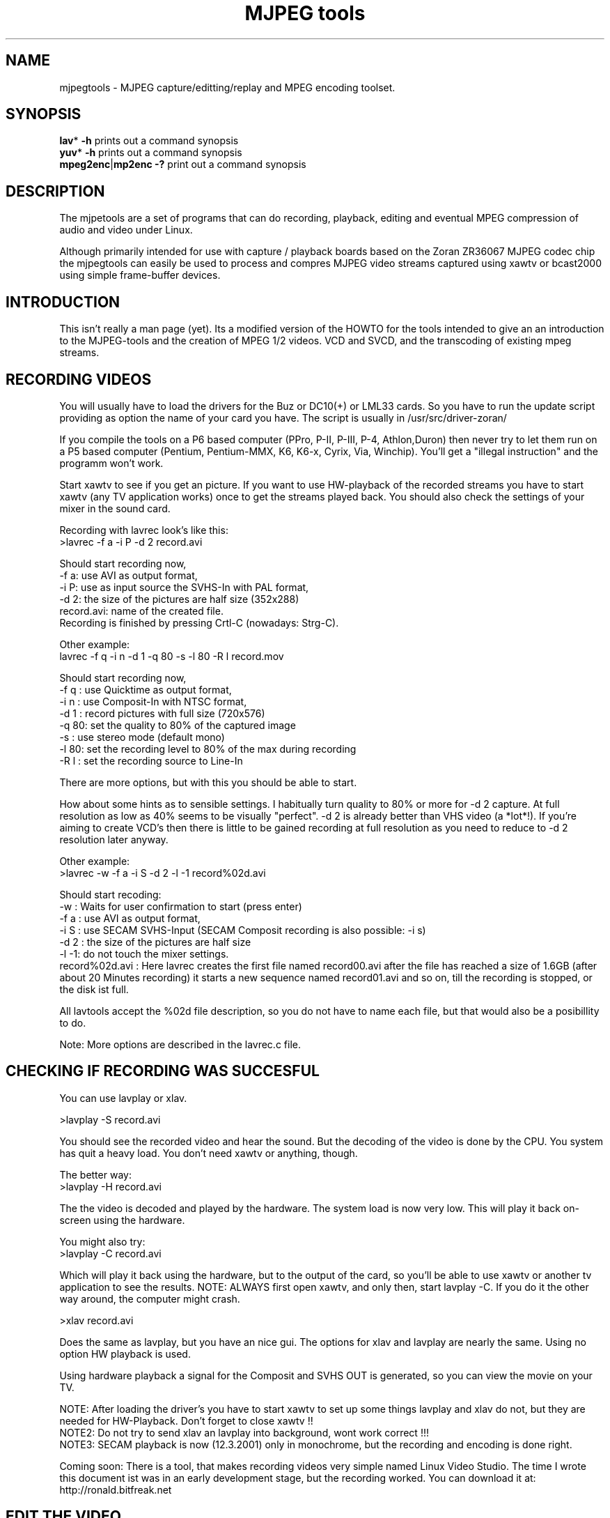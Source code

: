 .TH "MJPEG tools" "1" "2 June 2001" "MJPEG Linux Square" "MJPEG tools manual"

.SH "NAME"
.LP 
.br 
mjpegtools \- MJPEG capture/editting/replay and MPEG encoding toolset.
.br 

.SH "SYNOPSIS"
.LP 
.BR lav * " \-h"
prints out a command synopsis
.br 
.BR yuv * " \-h"
prints out a command synopsis
.br 
.BR mpeg2enc | mp2enc\ \-?
print out a command synopsis
.br 

.SH "DESCRIPTION"
.br
The mjpetools are a set of programs that can do recording,
playback,  editing and eventual MPEG compression of
audio and video under Linux.  

Although primarily intended for use with capture / playback boards
based on the Zoran ZR36067 MJPEG codec chip the mjpegtools can easily
be used to process and compres MJPEG video streams captured using
xawtv or bcast2000 using simple frame-buffer devices.


.SH "INTRODUCTION"
.br 

This isn't really a man page (yet).  Its a modified version of the
HOWTO for the tools intended to give an an introduction to the
MJPEG\-tools and the creation of MPEG 1/2 videos. VCD and SVCD, and
the transcoding of existing mpeg streams.

.SH "RECORDING VIDEOS"
.br
You will usually have to load the drivers for the Buz or DC10(+) or LML33
cards. So you have to run the update script providing as option the name 
of your card you have. The script is usually in /usr/src/driver\-zoran/

If you compile the tools on a P6 based computer (PPro, P\-II, P\-III, P\-4,
Athlon,Duron) then never try to let them run on a P5 based computer 
(Pentium, Pentium\-MMX, K6, K6\-x, Cyrix, Via, Winchip). You'll get a 
"illegal instruction" and the programm won't work.

Start xawtv to see if you get an picture. If you want to use HW\-playback of
the recorded streams you have to start xawtv (any TV application works) 
once to get the streams played back. You should also check the settings of 
your mixer in the sound card.

Recording with lavrec look's like this:
.br 
>lavrec \-f a \-i P \-d 2 record.avi

Should start recording now,
.br 
\-f a: use AVI as output format,
.br 
\-i P: use as input source the SVHS\-In with PAL format,
.br 
\-d 2: the size of the pictures are half size (352x288)
.br 
record.avi: name of the created file.
.br 
Recording is finished by pressing Crtl\-C (nowadays: Strg\-C).

Other example:
.br 
lavrec \-f q \-i n \-d 1 \-q 80 \-s \-l 80 \-R l record.mov

Should start recording now,
.br 
\-f q : use Quicktime as output format,
.br 
\-i n : use Composit\-In with NTSC format,
.br 
\-d 1 : record pictures with full size (720x576)
.br 
\-q 80: set the quality to 80% of the captured image
.br 
\-s   : use stereo mode (default mono)
.br 
\-l 80: set the recording level to 80% of the max during recording
.br 
\-R l : set the recording source to Line\-In

There are more options, but with this you should be able to start.

How about some hints as to sensible settings. I habitually turn quality to
80% or more for \-d 2 capture. At full resolution as low as 40% seems to be
visually "perfect".  \-d 2 is already better than VHS video (a *lot*!).
If you're aiming to create VCD's then there is little to be gained recording
at full resolution as you need to reduce to \-d 2 resolution later anyway.

Other example:
.br 
>lavrec \-w \-f a \-i S \-d 2 \-l \-1 record%02d.avi

Should start recoding:
.br 
\-w   : Waits for user confirmation to start (press enter)
.br 
\-f a : use AVI as output format,
.br 
\-i S : use SECAM SVHS\-Input (SECAM Composit recording is also possible: \-i s)
.br 
\-d 2 : the size of the pictures are half size
.br 
\-l \-1: do not touch the mixer settings.
.br 
record%02d.avi : Here lavrec creates the first file named record00.avi after 
the file has reached a size of 1.6GB (after about 20 Minutes recording) it 
starts a new sequence named record01.avi and so on, till the recording is 
stopped, or the disk ist full. 

All lavtools accept the %02d file description, so you do not have to name each 
file, but that would also be a posibillity to do. 

Note: More options are described in the lavrec.c file.


.SH "CHECKING IF RECORDING WAS SUCCESFUL"
.br
You can use lavplay or xlav.

>lavplay \-S record.avi

You should see the recorded video and hear the sound. But the decoding of the
video is done by the CPU. You system has quit a heavy load. You don't need
xawtv or anything, though.

The better way:
.br 
>lavplay \-H record.avi

The the video is decoded and played by the hardware. The system load is now
very low. This will play it back on\-screen using the hardware.

You might also try:
.br 
>lavplay \-C record.avi

Which will play it back using the hardware, but to the output of the card, so
you'll be able to use xawtv or another tv application to see the results.
NOTE: ALWAYS first open xawtv, and only then, start lavplay \-C. If you do it
the other way around, the computer might crash.

>xlav record.avi

Does the same as lavplay, but you have an nice gui. The options for xlav and 
lavplay are nearly the same. Using no option HW playback is used. 

Using hardware playback a signal for the Composit and SVHS OUT is generated, so you can view the movie on your TV.

NOTE: After loading the driver's you have to start xawtv to set up some things
lavplay and xlav do not, but they are needed for HW\-Playback. Don't forget to
close xawtv !!
.br 
NOTE2: Do not try to send xlav an lavplay into background, wont work correct !!!
.br 
NOTE3: SECAM playback is now (12.3.2001) only in monochrome, but the recording
and encoding is done right.

Coming soon: There is a tool, that makes recording videos very simple named
Linux Video Studio. The time I wrote this document ist was in an early
development stage, but the recording worked. You can download it at: 
http://ronald.bitfreak.net


.SH "EDIT THE VIDEO"
.br
Most of tasks can be easily done by xlav.
Like deleting parts of the video, cut paste and copy parts of the videos.
I for my term, I was not in the need of doing anything that xlav coudn't do.

The modification's should be saved because xlav does not edit (not destuctive)
the video. This means that the video is left untouced, an the modification's
are keept in an extra "Edit List" file. Readable with a text editor. This files
can be used as an input file for the lavtools, like lav2wav, lav2yuv, lavtrans.

If you want to cut off the beginning and the end of the stream mark the
beginning and the and, and use the "save select" button. The edit list file is
than used as input for the lavtools. If you want to split on recorded video to
some samler one simply select the parts and then save each part to a differnt
listfile.

You can see all changes to the video and sound NOW, you do not need to
recalculate something.

If you want to get an "destructive" version of your edited video use:
>lavtrans \-o short_version.avi \-f a editlist.eli

\-o    : specifies the output name
\-f a  : specifies the output format (AVI for example)
editlist.eli : is the list file where the modifications are descibed. You
generate the list file with the "save all" or "save select" buttons in xlav.

Unify videos:

> lavtrans \-o stream.movtar \-f m record_1.avi record_2.avi ... record_n.avi
\-o  : specifies the output name
\-f m: specifies the output format, movtar in this case

This is usually not necessary. Keep in your mind that there is the 2GB limit of
files in the ext2 filesystem.

Separate pics and sound: 

> lavtrans \-o sound.wav \-f w stream.avi
Creates an wav file with the sound of the stream.avi
Maybe need if you want to remove noise or something else, or you want to
convert it to an an other sound format for other use.

An other version of spliting the sound is:
> lav2wav editlist.eli > sound.wav

Creating seperate images:
> mkdir jpg
> lavtrans \-o jpg/image%05d.jpg \-f i stream.avi
First create the directory "jpg".
Then lavtrans will create single JPG images in the jpg directory from the
stream.avi file. The files will be named: image00000.jpg image00001.jpg ....

Maybe interresting if you need sample images and do not want to play arround
with grabing an single image.



.SH "CREATING MOVIE TRANSITIONS"
.br
Thanks to pHilipp Zabel's lavpipe, we can now make simple transitions between
movies or combine multiple layers of movies.

pHilipp wrote this HOWTO on how to make transitions:

Let's assume simple this scenery: We have two input videos, intro.avi
and epilogue.mov and want make intro.avi transist into epilogue.mov
with a duration of one second (that is 25 frames for PAL or 30 frames
for NTSC).

intro.avi and epiloque.mov have to be of the same format regarding
frame rate and image resolution, at the moment.
In this example they are both 352x288 PAL files. intro.avi contains
250 frames and epilogue.mov is 1000 frames long.

Therefore our output file will contain:
 \- the first 225 frames of intro.avi
 \- a 25 frame transistion containing the last 25 frames of intro.avi
   and the first 25 frames of epilogue.mov
 \- the last 975 frames of epilogue.mov

We could get the last 25 frames of intro.avi by calling:
>lav2yuv \-o 225 \-f 25 intro.avi
\-o 225, the offset, tells lav2yuv to begin with frame # 225
and \-f 25 makes it output 25 frames from there on
Another possibility is:
>lav2yuv \-o \-25 intro.avi
Since negative offsets are counted from the end.

And the first 25 frames of epilogue.mov:
>lav2yuv \-f 25 epilogue.mov
\-o defaults to an offset of zero

But we need to combine the two streams with lavpipe. So the call would be:
>lavpipe "lav2yuv \-o 255 \-f 25 intro.avi" "lav2yuv \-f 25 epilogue.mov"
The output of this is a raw yuv stream that can be fed into
transist.flt.

transist.flt needs to be informed about the duration of the transistion
and the opacity of the second stream at the beginning and at the end
of the transistion:
 \-o num   opacity of second input at the beginning [0\-255]
 \-O num   opacity of second input at the end [0\-255]
 \-d num   duration of transistion in frames
An opacity of 0 means that the second stream is fully transparent
(only stream one visible), at 255 stream two is fully opaque.
In our case the correct call (transistion from stream 1 to stream 2)
would be:
>transist.flt \-o 0 \-O 255 \-d 25
The \-s and \-n parameters equal to the \-o and \-f parameters of lav2yuv
and are only needed if anybody wants to render only a portion of the
transistion for whatever reason. Please note that this only affects
the weighting calculations \- none of the input is really skipped, so
that if you pass the skip parameter (\-s 30, for example), you also
need to skip the first 30 frames in lav2yuv (\-o 30) in order to get
the expected result. If you didn't understand this, send an email to
the authors or simply ignore \-s and \-n.
The whole procedure will be automated later, anyway.

Now we want to compress the yuv stream with yuv2lav.
>yuv2lav \-f a \-q 80 \-o transistion.avi
Reads the yuv stream from stdin and outputs an avi file (\-f a)
with compressed jpeg frames of quality 80.

Now we have the whole command for creating a transistion:

>ypipe "lav2yuv \-o 255 \-f 25 intro.avi" "lav2yuv \-f 25 epilogue.mov" | \
transist.flt \-o 0 \-O 255 \-d 25 | yuv2lav \-f a \-q 80 \-o transistion.avi

(This is one line.) The resulting video can be written as a LAV Edit List,
a plain text file containing the following lines:

LAV Edit List
PAL
3
intro.avi
transistion.avi
epilogue.mov
0 0 224
1 0 24
2 25 999

This file can be fed into xlav or lavplay, or you can pipe it into mpeg2enc
with lav2yuv or combine the whole stuff into one single mjpeg file with
lavtrans or lav2yuv|yuv2lav.



.SH "CONVERTING THE STREAM TO MPEG VIDEOS - QUICKSTART"
.br
If you want a one command conversation to mpeg videos try lav2mpeg
in the scripts directory.

However, better results can be accomplished by trying out various options
and find out which one works best for you.  These are discussed below.


.SH "COMPRESSING AUDIO"
.br
MPEG\-1 videos need MPEG1\-layer2 sound files, for MPEG\-2 videos you can use
MPEG1\-Layer2 and MPEG1\-Layer3 (MP3). But you should stick to MPEG1\-Layer2,
because most of the MPEG2 player (DVD Player for example, usually the
different Winxx Versions have great problems with this too) are not able to
play MPEG2\-Video an MPEG1\-Layer3 sound.

Example:
> lav2wav stream.avi | mp2enc \-o sound.mp2

This creates a mpeg\-2 sound file out of the stream.avi with 224kBit/sec
bitrate.

Example:
> lav2wav editlist.eli | mp2enc \-b 128 \-m \-o sound.mp2

This creates an mono output with an bitrate of 128kBit/sec bitrate.
The input this time is the editlistfile (can have any name) created with xlav,
so all changes you made in xlav are direct proccesed and handed over to mp2enc.
So you do NOT have to create an edited stream with lavtrans to get it converted
properly.

Another example:
> cat sound.wav | mp2enc \-V \-o sound.mp2

This creates an VCD ( bitrate=224, stero, sampling rate:44100) compatible
output from the wav file.

The toolame encoder is also able to produce an Layer2 file. You can use that
one as well.

You can test the output with:
> plaympeg sound.mp2

NOTE: plaympeg is an MPEG1 Player for Linux, you can use other players as well,
for MPEG audio testing you can also use mpg123.



.SH "COMPRESSING VIDEO"
.br
You can create MPEG1 and MPEG2 videos.

Normaly the first video you create is not the best, for optimal quality/size
you need to play with the bitrate, search radius, noise filter ....
The options of mpeg2enc are described in the README in the mpeg2enc directory.

Example:
> lav2yuv stream.avi | mpeg2enc \-o video.m1v

This creates an video file with the default bitrate of 1152kBit/sec. This is
the bitrate that you need if you want to create VCD's.

Example:
> lav2yuv \-d 2 stream%02d.avi | mpeg2enc \-b 1500 \-r 16 \-o video.m1v

There lav2yuv drops the 2 lsb (Less Significant Byte) of the each pixel. Then
mpeg2enc creates a video with a bitrate of 1500kBit/s uses an search radius of
16. That when trying to find similar 16*16 macroblocks of pixels in between
frames the encoder looks up to 16 pixels away from the current position of
each block.  It looks twice as far when comparing frames 1 frame apart and so
on. Reasonable values are 16 or 24. With the file description of stream%02d.avi
all files are procced that match this pattern beginning with 00, 01....

Example:
> lav2yuv \-n 1 editlist.eli | mpeg2enc \-b 2000 \-r 24 \-q 6 \-o video.m1v

There lav2yuv applies an low\-pass noise filter to the images. Then mpeg2enc
creates an video with an bitrate of 2000kBit/s (or 2000000Bit/s) uses an search
radius of 24, and reduces the quantisation of highly active blocks to 6
(def: 2.5).
Here is also the editlistfile used.

Explanation:
when mpeg2enc is invoked without the 'q' flag it creates "constant bit\-rate"
MPEG streams.  Where (loosely speaking) the strength of compression (and hence
picture quality) is adjusted to ensure that on average each frame of video has
exactly the specified number of bits.  Such constant bit\-rate streams are
needed for broadcasting and for low\-cost hardware like DVD and VCD players
which use slow fixed\-speed player hardware.

Obviously, this is fairly inefficient as it means inactive scenes use up bits
that could better be "spent" on rapidly changing scenes.  Setting the q flag
tells mpeg2enc to generate variable bit\-rate streams.  For such streams the
bit\-rate specified is simply the maximum permissible.  The q parameter
specifies the minimum degree of compression to be applied by specifying 
how exactly picture information is recorded..  Typically, q would be set 
so that quiet scenes would use less than the specified maximum (around 6 
or 8) but fast moving scenes would still be bit\-rate limited.  For 
archival purposes setting a maximum bit\-rate high enough never to be 
reached (e.g. 10Mbps) and a q of 2 or 3 are reasonable choices.

Example:
> lav2yuv \-a 352x240+0+21 stream.avi | mpeg2enc \-b 1152 \-r 16 \-4 1 \-2 1 \-o video.m1v

Usually there is at the top and at the bottom a nearly black border, and a lot
of bandwith ist used for something you do not like. The \-a option sets
everything that is not in the described area to black, but the imagesize 
(352x288) is not changed.
So you have a real black border, the encoder only uses a few bits for encoding
them, you are still compatibel to VCD's for this example.
The \-4 1 and \-2 1 options improve the quality about 10% , but conversion is
slower.

At the size of: 352x288 (1/2 PAL size, created when using the \-d 2 option when
recording) the needed bitrate is/should be between 1000 \- 1500kBit/s.

But anyways, the major factor is quality of the original and the degree of
filtering. Poor quality unfiltered material typically needs a higher rate 
to avoid visible artefacts.
If you want to reduce bit\-rate without annoying artefacts when compressing
broadcast material you should try the noise filters. This are for lav2yuv: 
\-n [0..2] and \-d [0..3]

Example:
> lav2yuv stream.avi | mpeg2enc \-b 1500 \-n s \-g 5 \-G 20 \-o video.m1v
Here the stream.avi will be encoded with:
\-b 1500    : a Bitrate of 1500kBit/sec
\-n s       : the input Video norm is forced to SECAM
\-g 6 \-G 20 : the encoder can dynamically size the output streams groups\-of\-
pictures to reflect scene changes. This is done by setting a maximum GOP 
(\-G flag) size larger than the minimum (\-g flag).
For VCD's sensible values might be a minimum of 9 and a maximum of 15. For
SVCD 9 and 18 would be good values. If you only want to play it back on SW 
player you can use other min\-max values.

Example: 
> lav2yuv \-n 1 \-a 352x220+0+34 stream%02d.avi | mpeg2enc \-b 1500 \-r 16 \-4 1 \
> \-2 1 \-S 630 \-B 260 \-o video_n1_1500_r16_41_21_S630_B240.m1v

Here lav2yuv uses the low pass filter for optimizeing the pictures, also the a
part top and bottom border are set to black. lav2yuv processes all the stream
files. Then mpeg2enc uses some options that make the encoded stream look nicer.
But mpeg2enc also mark the stream so that mplex generates after 630MB a new 
stream is begun. But the imprtant thing that this works is that you specifie 
with the \-B option the non video (audio and mplex information) bitrate. 260 
should be fine for audio with 224kBit and mplex information. For further 
information take a look at the encoding scripts in the scripts directory.

Example:
> lav2yuv stream.avi | yuvmedianfilter | mpeg2enc \-o video.m1v

Here the yuvmedianfilter programm is used enhance the image. This has the 
effect of remove some of low freqence noice in the images. It also sharpens 
the image a little. It takes a center pointer avg the pixels around it that 
fall with the threshold. It then replaces the center pixel with this new 
value. You can also use the \-r (radius) option for an other search radius 
, and \-t is used to control the threshold of what pixel count in the agv.
But the defaults \-r 2 and \-t 2 look good.

Scaling:
You get a full description of all commands starting:
>yuvscaler \-h

Using yuvscaler, one can now also downscale the video before encoding it. This 
can be useful for, for example, users with a DC10+ card, which captures at 
384x288 (PAL/SECAM) or 640x480 (NTSC) when using full resolution with
decimation two during recording.

>lav2yuv stream.avi | yuvscaler \-O VCD | mpeg2enc \-o video.m1v

This will rescale the 384x288 or 768x576 (PAL/SECAM) or 320x240 or 640x480
(NTSC) stream to the VCD\-size 352x288 (PAL/SECAM) or 352x240 (NTSC) and
encode the resulting output YUV data to an mpeg stream.

It can also do SVCD\-scaling to 480x480 (NTSC) or 480x576 (PAL/SECAM):
>lav2yuv stream.avi | yuvscaler \-O SVCD | mpeg2enc \-o video.m2v

But there are several other options:
To use from the input source only a part of the picture, everything out of 
the speciefied area ist discarded, and scale this to VCD size, but with 16:9 
format (add the top and bottom black lines):
>lav2yuv test.avi | yuvscaler \-I USE_400x300+100+100 \-M WIDE2STD \-O VCD \
>| mpeg2enc \-o testyuvsINPUT.m1v

If you want an other video outputsize this is also possible: 
>lav2yuv test.avi | yvscaler \-O SIZE_352x240 | mpeg2enc video.m1v 

Note: Currently yuvscaler can not do upscaling.

Testing is done by:
> plaympeg video.m1v

Note: This are only examples there are more options you can use, you can use
most of them together, to create high quality videos, with the lowest 
possible bitrate. 
Note2: The higher you set the search radius, the longer the converstation will 
take. In common you can say the more options used the longer it takes. 
Note3: Maybe you should give better names than video.m1v . 
A good idea would be if you see the filename you know the options you've used. 
(Ex: video_b1500_r16_41_21.m1v) 
An other possibility is to call all the layer 2 files ".mp2" all the MPEG\-1 
video files ".m1v" and all MPEG\-2 video files ".m2v".  Easy to see what's 
happening then.
And reserve .mpg for multiplexed MPEG\-1/2 streams.

.SH "PUTTING THE STREAMS TOGETHER (MULTIPLEXING)"
.br
Example:
>mplex sound.mp2 video.m1v \-o my_video.mpg

Puts the sound.mp2 and the video.m1v stream together to my_video.mpg

Example:
>mplex \-S 1500 sound.mp2 video.m1v \-o my_film.mpg

Puts the sound.mp2 and video.m1v together, but the file size can be up to 1,5GB
before an second file is created. (default is 680MB)

Note that it does *not* generate seperate stand\-alone MPEG streams in each file.
This would in involve ensuring each sequence started with sequence headers and
recalculating buffers and timestamps.
What currently happens is that 2nd 3rd etc files are simply *continuations* of
the 1st.  To play them you need to concatenate them and treat them as a single
looong stream. This is exactly the same (nasty) approach used on DVD's with
their 1G\-byte "VOB" files.

Now you can use your prefered MPEG player, and watch it.
All players based on the SMPG library work well.
Other Players are: xtheater, xmovie, xine, gtv for example.

Note: If you have specfied the \-S option for mpeg2enc mplex will 
automatically split the files if there is in the output filename a %d (looks 
like: \-o test%d.mpg) 
The files generated this way are sepereate stand\-alone MPEG streams!

Note: xine might have a problem with seeking through videos.

Variable bit\-rate multiplexing:
Remember to tell mplex you're encoding VBR (\-V option) as well as mpeg2enc
(see the example scripts).  It *could* auto\-detect but it is not working yet.
You should tell mplex a video buffer size at least as large as the one you
specified to "mpeg2enc".  Sensible numbers for MPEG\-1 might be a ceiling bit\-
rate of 2800Kbps, a quality ceiling (quantisation floor) of 6 and a buffer size
of 400K.

Example:
>plaympeg my_video.mpg
or
>gtv my_video.mpg



.SH "TRANSCODING OF EXISTING MPEG\-2 STREAMS"
.br
For transcoding existing MPEG\-2 streams from digital TV cards or DVD a still
lower data\-rate than for broadcast will give good results. Standard VCD 1152
Kbps typically works just fine for MPEG1. The difference is in the Signal/Noise
ratio of the original.  The noise in the analog stuff makes it much harder to
compress.

You will also need to manually adjust the audio delay offset relative to video
when multiplexing.  Very often around 150ms delay seems to do the trick.

You have to download the ac3dec and mpeg2dec packages. You can find them at
mjpeg hompage (http://sourceforge.net/projects/mjpeg). You also need sox and
toolame.

In the scripts directory there is a trancode script that does most of the work.

So transcoding looks like this:
> transcode \-V \-o vcd_stream mpeg2src.mpg

\-V : set's the options so that a VCD compatible stream is generated
\-o vcd_stream : a vcd_stream.m1v (video) and vcd_stream.mp2 (audio) is created
mpeg2src.mpg       : specifies the source stream

The script prints also something like this:
> SYNC 234 mSec

You will need to adjust the audio/video starup delays when multiplexing to
ensure audio and video are synchronised.
The exact delay (in milliseconds) that you need to pass to mplex to synchronise
audio and video using the "\-O" is printed by the extract_ac3 tool labelled
"SYNC" when run with the "\-s" flag.

Then you need to multiplex them like this:
> mplex \-f 1 \-O 234 vcd_stream.mp2 vcd_stream.m1v \-o lowrate.mpg

\-f 1   : Mux format is VCD
\-O 234 : Video timestamp offset in mSec, generated by the lavtrans script
vcd_stream.mp2i & vcd_stream.m1v : generated files
lowrate.mpg  : the VCD compatibel output stream

Problem:
There is sometimes a problem with NTSC and VCD playback because movies may be
recoded with 3:2 pulldown NTSC with 60 fields/sec. mpeg2dec is designed for
playback on computers, and generates the original 24frames/sec bitrate. If you
encode the video now, an 30frames/sec video is created. This video is now much
to short for the encoded audio.
A fix for this problem is comming soon.




.SH "TRADING QUALITY/SPEED"
.br 
If absolute quality is your objective a modest improvement can be archieved
using the \-4 and \-2 flags. These control how ruthlessly mpeg2enc discards
bad\-looking matches between sections of adjacent frames during the early
stages of the search when it is working with 4*4 and 2*2 clusters of pixels
rather than individual pixels. Setting \-4 1 \-2 1 maximises quality.  \-4 4
\-2 4 maximises speed.  Note that because the statistical criteria mpeg2enc
uses for discarding are usually fairly reliable the increase/decrease in
quality is fairly marginal.

Reducing the radius of the search for matching sections of images also
increases speed.  However, due to the way the search algorithm works the
search radius is in effect rounded to the nearest multiple of 8. Furthermore,
on modern CPU's the speed gained by reducing the radius below 16 is not so
huge that the very marked quality reduction is likely to be worthwhile for
most applications.

Creating streams to be played from disk using Software players

Usually MPEG player software is much more flexible than the hardware built into
DVD and VCD players.  This flexibility allows for significantly better
compression to be achieve for the same quality.
The trick is to generate video streams that use big video buffers (500KB or
more) and variable bit\-rate encoding (the \-q flag to mpeg2enc and \-V for
mplex).  Software players will often also correctly player the much more
efficient MPEG layer 3 (yes, "MP3") audio format. A good Mp3 encoder like
lame will produce results comparable to layer 2 at 224Kbps at 128Kbps or
160Kbps.



.SH "CREATING VIDEO\-CD'S"
.br
There are some limitations on VCD's
Like bitrate for video 1152kBit and for audio 224kBit.
For audio use:
> lav2wav stream.avi | mp2enc \-V \-o sound.mp2

\-V force VCD compatible output (same as: \-b 224 \-r 44100 \-s)
For hardware players, you should stick to 44.1 224kBps Stereo layer 2 Audio.

For the video use:
> lav2yuv stream.avi | yuvscaler \-O VCD | mpeg2enc \-s \-r 16 \-o video.m1v

For an VCD compatibel output the \-s (Generate a sequence header for every GOP)
is needed. Never try for VCD \-m or \-b. It seems that many VCD players (Avex
for example) are not able to play MPEG streams that are encoded with an search
radius greater than 16. But \-r 16 workes fine.

Mplex with:
> mplex \-f 1 sound.mp2 video.m1v \-o vcd_out.mpg

The \-f 1 option turns on a lot of weird stuff that otherwise has no place
in a respectable multiplexer!

Creating the CD:
The multiplexed stream has to be converted to an VCD combatible.
This ist done by vcdimager (Aviable from freshmeat)

Example
> vcdimager testvideo.mpg

Creates an videocd.bin, the data file, an a videocd.cue which is used as
controllfile for cdrdao.

In Linux you can use cdrdao to burn the image.
Aviable at: http://cdrdao.sourceforge.net/index.html

For MPEG\-1 encoding a typical (45 minute running time) show or 90 odd
minute movie from an analog broadcast a constant bit\-rate of around 1800
to be ideal.  The resulting files are around 700M for 45 minutes which
fits nicely as a raw XA MODE2 data track on a CD\-R.

For pure digital sources (DTV or DVD streams and similar) VCD 1152 works
fine.

Storing MPEG's.
If you record the data as XA mode 2 tracks you can fit appreciably more
on a CD (at the expense of error correction/detection).  You can use
vcdimager to do this and readvcd to extract the resulting files.

For better Quality there are SVCD and XVCD and DVD.
Currently only SVCD is fully supported with a pre\-set format in mplex
and tools to create disks. MPEG streams that can be played by DVD player
hardware and software can readily produced using mpeg2enc/mplex but there
is currently no means to make a properly structured disk image. 

If your player doesn't support SVCD however, you may well find it can
handle VCD streams that have much higher than standard bit\-rates.Often
as much as 2500kBit/sec is possible.  With higher bit\-rates and good
quality source material it is worth trying mpeg2enc's \-h flag which
produce a stream that is as sharp as the limits of the VCD standard
permits. The \-h flag seems to help also if there is a low quality stream, 
the video does not look that sharp using the flag, but there are not that 
much gitches as without it. 

However, if your player supports it and you have the patience for the
much longer encoding times SVCD is a much better alternative.  Using
a more efficient MPEG format SVCD more than doubles VCD's resolution
whilst typically producing files that are rather less than twice as
big.



.SH "CREATING SVCD'S"
.br
Record at full TV resolution (means: \-d 1  for PAL this ist 720x568)
Convert the sound with:
> lav2wav stream.avi | mp2enc \-v \-o sound.mp2

Convert the video with:
> lav2yuv stream.avi | yuvscaler \-O SVCD \
> | mpeg2enc \-m 2 \-F 3 \-s \-b 2500 \-V 400 \-o video.m2v

\-s 2 is vital.  This reduces the 720 squares pixels in a standard TV image
to the peculiar 480 rectangular format that SVCD expects.
\-F 3 tell mpeg2enc to assume that the original signal is field interlaced
video where the odd rows of pixels are sampled a half frame interval after
the even ones in each frame. The \-F 0 (progressive output (no field
pictures)) option will also work for PAL.
\-F 1 and \-F 2 will work but are currently handicapped by rather dumb
code to choose the type of motion compensation.

You can use lower bitrates, but the SVCD standard limits total bit\-rate
(audio and video) to 2788800 Bit/sec. So with 224Kbps audio and overheads
2550 may already be marginally too tight.

An other possibility for movies in PAL (European style 25 frames/50 fields
per sec) video is:

> lav2yuv \-s 2 stream.avi | yuvscaler \-O SVCD \
> | mpeg2enc \-m 2 \-F 0 \-s \-b 2500 \-V 400 \-o video.m2v

Movies are shot on film at 24 frames/sec.  For PAL broadcast the film is
simply shown slightly "too fast" at 25 frame/sec (much to the pain of people
with an absolute pitch sense of pitch).  The \-F 0 flag turns off the tedious
calculations needed to compensate for field interlacing giving much faster
encoding.

Unfortunately, movies broadcast in NTSC (US style 30 frames/60 fields sec)
video this will produce very poor compression.  The "pulldown" sampling
used to produce 60 fields a second from a 24 frame a second movie means
half the frames in an NTSC *are* field interlaced.

For SVCD\-encoding, you can of course also use yuvscaler for the downscaling
rather than letting mpeg2enc doing that.

Multiplex with:
 
> mplex \-f 3 sound.mp2 video.m2v \-o vcd_out.mpg

Creating the CD:

Example:
> vcdimager \-t svcd testvideo.mpg

Creates an videocd.bin, the data file, an a videocd.cue which is used as
controllfile for cdrdao.

In Linux use cdrdao to burn the image.

Note: The VCD SVCD stuff may work on your HW player or not. There are
many reports that it works quite well. Don't be woried if it does not
work. Nor am I responsible for unusable CDs.

vcdimager is aviable at: 
http://www.hvrlab.org/~hvr/vcdimager/


.SH "INTEROPERABILITY"
.br
Quicktime files capturing using lavrec can be editted using Broadcast2000.
mjpeg AVI files captured using the streamer tool from the xawtv package
can be editted and compressed and played back using software.  Hardware
playback is not possible for such files due to limitations in the Zoran
hardware currently supported.

MPEG files produced using the tools are know to play back correctly on:
dxr2 (hardware decoder card)
mtv
ztheater
xine
oms
dvdview
xmovie
MS Media player version 6 and 7
gtv


.SH "FILES"
.br
.LP 
\fI/usr/local/bin\fP 
.br 
There you find the files after the install of the package,
or a make install for a .tar or a cvs download
.SH "ENVIRONMENT VARIABLES"
.LP 
.TP 
\fBLAV_VIDEO_DEV\fP
Specifies the video device used by the mjpeg tools
.TP 
\fBLAV_AUDIO_DEV\fP
Specifies the audio device used by the mjpeg tools
.TP 
\fBLAV_MIXER_DEV\fP
Specifies the mixer device used by the mjpeg tools

.SH "AUTHORS"
.br
.LP 
If you have any problems or suggestions feel free to mail me (Bernhard
Praschinger): waldviertler@users.sourceforge.net

There is a lot of stuff added from the HINTS which Andrew Stevens
(wackston@users.sourceforge.net) created.

And there a some people that helped me with programm descriptions
and hints, thanks

If you have questions, remarks, problems or you just want to contact
the developers, the main mailing list for the MJPEG\-tools is:
  mjpeg\-users@lists.sourceforge.net

Although little bits have been done by everyone the main work was
roughly as follows:

lav* : Ronald Bultje <rbultje@ronald.bitfreak.net>, Gernot Ziegler <gz@lysator.liu.se> 
.br 
mpeg2enc mplex bits-and-pieces : andrew.stevens@planet\-interkom.de
.br 
libmjpeg, libmovtar: Gernot Ziegler <gz@lysator.liu.se>

Many thanks and Kudos to Rainer Johanni the original author who
started this all and did most of the hard work in the lavtools.

.SH "SEE ALSO"
.br
.LP 
The mjpeg hompage ist at:
.br 
http://mjpeg.sourceforge.net/
.br 
http://sourceforge.net/projects/mjpeg

vcdimager  is aviable at: 
.br 
http://www.hvrlab.org/~hvr/vcdimager/
.br 

cdrdao   is aviable at:
.br 
http://cdrdao.sourceforge.net/index.html
.br 

Linux Video Studio is aviable at:
.br 
http://ronald.bitfreak.net
